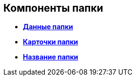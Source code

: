 
== Компоненты папки

* *xref:Control_folderDataContext.adoc[Данные папки]* +
* *xref:Control_folderGrid.adoc[Карточки папки]* +
* *xref:Control_folderName.adoc[Название папки]* +
